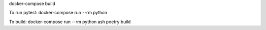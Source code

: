 docker-compose build

To run pytest:
docker-compose run --rm python

To build:
docker-compose run --rm python ash
poetry build